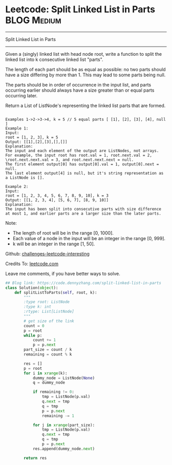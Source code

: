 * Leetcode: Split Linked List in Parts                                              :BLOG:Medium:
#+STARTUP: showeverything
#+OPTIONS: toc:nil \n:t ^:nil creator:nil d:nil
:PROPERTIES:
:type:     linkedlist
:END:
---------------------------------------------------------------------
Split Linked List in Parts
---------------------------------------------------------------------
Given a (singly) linked list with head node root, write a function to split the linked list into k consecutive linked list "parts".

The length of each part should be as equal as possible: no two parts should have a size differing by more than 1. This may lead to some parts being null.

The parts should be in order of occurrence in the input list, and parts occurring earlier should always have a size greater than or equal parts occurring later.

Return a List of ListNode's representing the linked list parts that are formed.
#+BEGIN_EXAMPLE

Examples 1->2->3->4, k = 5 // 5 equal parts [ [1], [2], [3], [4], null ]
Example 1:
Input: 
root = [1, 2, 3], k = 5
Output: [[1],[2],[3],[],[]]
Explanation:
The input and each element of the output are ListNodes, not arrays.
For example, the input root has root.val = 1, root.next.val = 2, \root.next.next.val = 3, and root.next.next.next = null.
The first element output[0] has output[0].val = 1, output[0].next = null.
The last element output[4] is null, but it's string representation as a ListNode is [].
#+END_EXAMPLE

#+BEGIN_EXAMPLE
Example 2:
Input: 
root = [1, 2, 3, 4, 5, 6, 7, 8, 9, 10], k = 3
Output: [[1, 2, 3, 4], [5, 6, 7], [8, 9, 10]]
Explanation:
The input has been split into consecutive parts with size difference at most 1, and earlier parts are a larger size than the later parts.
#+END_EXAMPLE

Note:

- The length of root will be in the range [0, 1000].
- Each value of a node in the input will be an integer in the range [0, 999].
- k will be an integer in the range [1, 50].

Github: [[url-external:https://github.com/DennyZhang/challenges-leetcode-interesting/tree/master/split-linked-list-in-parts][challenges-leetcode-interesting]]

Credits To: [[url-external:https://leetcode.com/problems/split-linked-list-in-parts/description/][leetcode.com]]

Leave me comments, if you have better ways to solve.

#+BEGIN_SRC python
## Blog link: https://code.dennyzhang.com/split-linked-list-in-parts
class Solution(object):
    def splitListToParts(self, root, k):
        """
        :type root: ListNode
        :type k: int
        :rtype: List[ListNode]
        """
        # get size of the link
        count = 0
        p = root
        while p:
            count += 1
            p = p.next
        part_size = count / k
        remaining = count % k

        res = []
        p = root
        for i in xrange(k):
            dummy_node = ListNode(None)
            q = dummy_node

            if remaining != 0:
                tmp = ListNode(p.val)
                q.next = tmp
                q = tmp
                p = p.next
                remaining -= 1

            for j in xrange(part_size):
                tmp = ListNode(p.val)
                q.next = tmp
                q = tmp
                p = p.next
            res.append(dummy_node.next)

        return res
#+END_SRC
